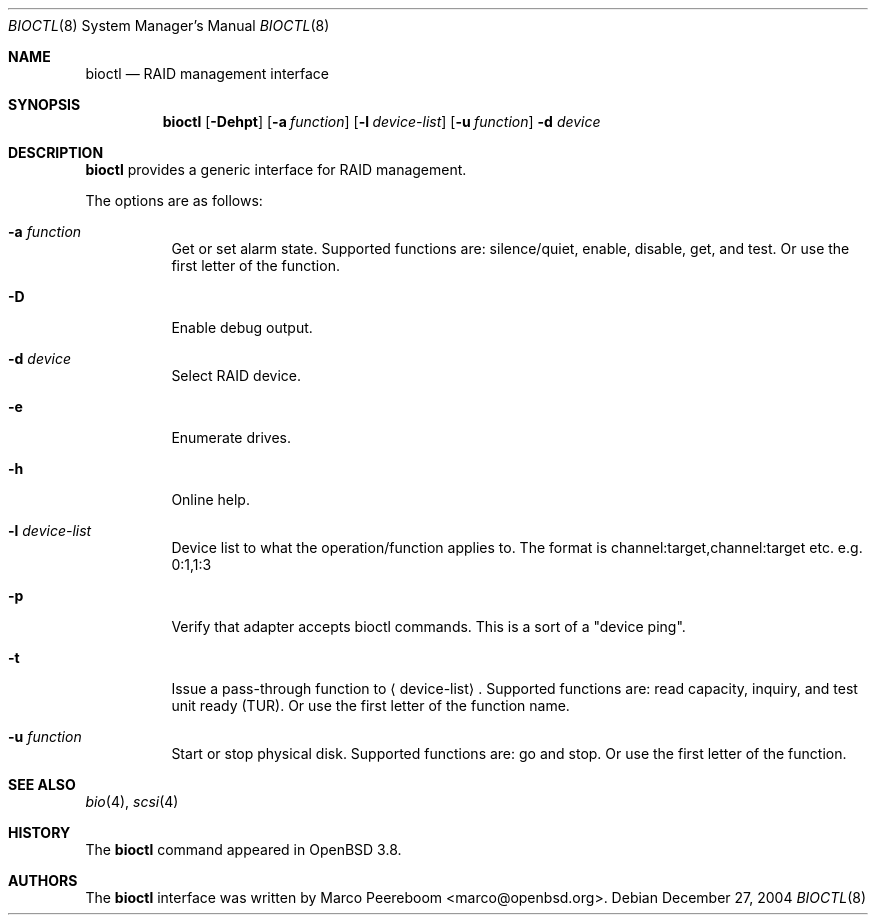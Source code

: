 .\"	$OpenBSD: bioctl.8,v 1.3 2005/03/30 08:06:03 dlg Exp $
.\"
.\" Copyright (c) 2004, 2005 Marco Peereboom
.\"
.\" Redistribution and use in source and binary forms, with or without
.\" modification, are permitted provided that the following conditions
.\" are met:
.\" 1. Redistributions of source code must retain the above copyright
.\"    notice, this list of conditions and the following disclaimer.
.\" 2. Redistributions in binary form must reproduce the above copyright
.\"    notice, this list of conditions and the following disclaimer in the
.\"    documentation and/or other materials provided with the distribution.
.\"
.\" THIS SOFTWARE IS PROVIDED BY THE REGENTS AND CONTRIBUTORS ``AS IS'' AND
.\" ANY EXPRESS OR IMPLIED WARRANTIES, INCLUDING, BUT NOT LIMITED TO, THE
.\" IMPLIED WARRANTIES OF MERCHANTABILITY AND FITNESS FOR A PARTICULAR PURPOSE
.\" ARE DISCLAIMED.  IN NO EVENT SHALL THE REGENTS OR CONTRIBUTORS BE LIABLE
.\" FOR ANY DIRECT, INDIRECT, INCIDENTAL, SPECIAL, EXEMPLARY, OR CONSEQUENTIAL
.\" DAMAGES (INCLUDING, BUT NOT LIMITED TO, PROCUREMENT OF SUBSTITUTE GOODS
.\" OR SERVICES; LOSS OF USE, DATA, OR PROFITS; OR BUSINESS INTERRUPTION)
.\" HOWEVER CAUSED AND ON ANY THEORY OF LIABILITY, WHETHER IN CONTRACT, STRICT
.\" LIABILITY, OR TORT (INCLUDING NEGLIGENCE OR OTHERWISE) ARISING IN ANY WAY
.\" OUT OF THE USE OF THIS SOFTWARE, EVEN IF ADVISED OF THE POSSIBILITY OF
.\" SUCH DAMAGE.
.\"
.Dd December 27, 2004
.Dt BIOCTL 8
.Os
.Sh NAME
.Nm bioctl
.Nd RAID management interface
.Sh SYNOPSIS
.Nm bioctl
.Op Fl Dehpt
.Op Fl a Ar function
.Op Fl l Ar device-list
.Op Fl u Ar function
.Fl d Ar device
.Sh DESCRIPTION
.Nm
provides a generic interface for RAID management.
.Pp
The options are as follows:
.Bl -tag -width Ds
.It Fl a Ar function
Get or set alarm state.
Supported functions are: silence/quiet, enable, disable, get, and test.
Or use the first letter of the function.
.It Fl D
Enable debug output.
.It Fl d Ar device
Select RAID device.
.It Fl e
Enumerate drives.
.It Fl h
Online help.
.It Fl l Ar device-list
Device list to what the operation/function applies to.
The format is channel:target,channel:target etc. e.g. 0:1,1:3
.It Fl p
Verify that adapter accepts bioctl commands.
This is a sort of a "device ping".
.It Fl t
Issue a pass-through function to
.Aq device-list .
Supported functions are:
read capacity, inquiry, and test unit ready (TUR).
Or use the first letter of the function name.
.It Fl u Ar function
Start or stop physical disk.
Supported functions are: go and stop.
Or use the first letter of the function.
.El
.Sh SEE ALSO
.Xr bio 4 ,
.Xr scsi 4
.Sh HISTORY
The
.Nm
command appeared in
.Ox 3.8 .
.Sh AUTHORS
The
.Nm
interface was written by
.An Marco Peereboom Aq marco@openbsd.org .
